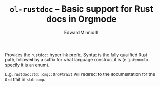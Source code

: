 #+title: ~ol-rustdoc~ -- Basic support for Rust docs in Orgmode
#+AUTHOR: Edward Minnix III


Provides the ~rustdoc:~ hyperlink prefix. Syntax is the fully qualified Rust
path, followed by a suffix for what language construct it is (e.g. ~#enum~ to
specify it is an enum).

E.g. ~rustdoc:std::cmp::Ord#trait~ will redirect to the documentation for the
~Ord~ trait in ~std::cmp~.
